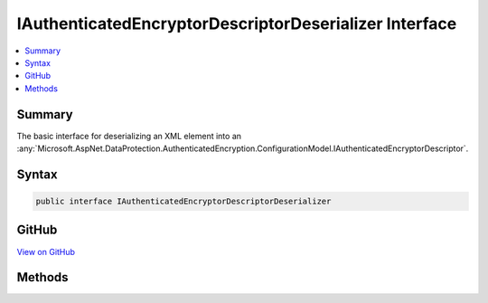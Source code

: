 

IAuthenticatedEncryptorDescriptorDeserializer Interface
=======================================================



.. contents:: 
   :local:



Summary
-------

The basic interface for deserializing an XML element into an :any:`Microsoft.AspNet.DataProtection.AuthenticatedEncryption.ConfigurationModel.IAuthenticatedEncryptorDescriptor`\.











Syntax
------

.. code-block:: csharp

   public interface IAuthenticatedEncryptorDescriptorDeserializer





GitHub
------

`View on GitHub <https://github.com/aspnet/apidocs/blob/master/aspnet/dataprotection/src/Microsoft.AspNet.DataProtection/AuthenticatedEncryption/ConfigurationModel/IAuthenticatedEncryptorDescriptorDeserializer.cs>`_





.. dn:interface:: Microsoft.AspNet.DataProtection.AuthenticatedEncryption.ConfigurationModel.IAuthenticatedEncryptorDescriptorDeserializer

Methods
-------

.. dn:interface:: Microsoft.AspNet.DataProtection.AuthenticatedEncryption.ConfigurationModel.IAuthenticatedEncryptorDescriptorDeserializer
    :noindex:
    :hidden:

    
    .. dn:method:: Microsoft.AspNet.DataProtection.AuthenticatedEncryption.ConfigurationModel.IAuthenticatedEncryptorDescriptorDeserializer.ImportFromXml(System.Xml.Linq.XElement)
    
        
    
        Deserializes the specified XML element.
    
        
        
        
        :param element: The element to deserialize.
        
        :type element: System.Xml.Linq.XElement
        :rtype: Microsoft.AspNet.DataProtection.AuthenticatedEncryption.ConfigurationModel.IAuthenticatedEncryptorDescriptor
        :return: The <see cref="T:Microsoft.AspNet.DataProtection.AuthenticatedEncryption.ConfigurationModel.IAuthenticatedEncryptorDescriptor" /> represented by <paramref name="element" />.
    
        
        .. code-block:: csharp
    
           IAuthenticatedEncryptorDescriptor ImportFromXml(XElement element)
    

